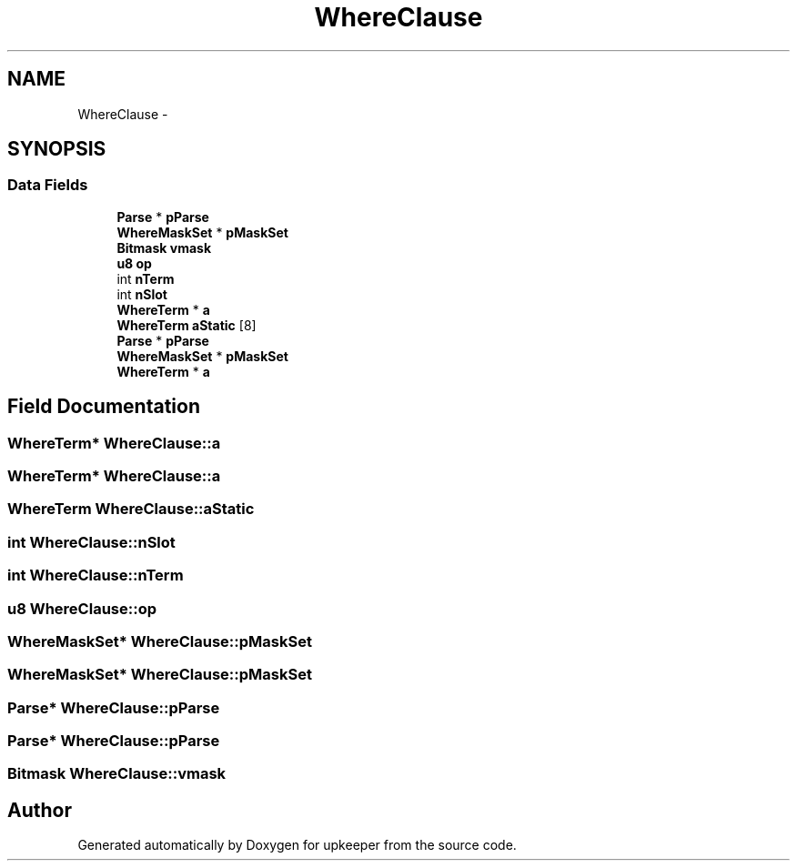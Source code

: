 .TH "WhereClause" 3 "20 Jul 2011" "Version 1" "upkeeper" \" -*- nroff -*-
.ad l
.nh
.SH NAME
WhereClause \- 
.SH SYNOPSIS
.br
.PP
.SS "Data Fields"

.in +1c
.ti -1c
.RI "\fBParse\fP * \fBpParse\fP"
.br
.ti -1c
.RI "\fBWhereMaskSet\fP * \fBpMaskSet\fP"
.br
.ti -1c
.RI "\fBBitmask\fP \fBvmask\fP"
.br
.ti -1c
.RI "\fBu8\fP \fBop\fP"
.br
.ti -1c
.RI "int \fBnTerm\fP"
.br
.ti -1c
.RI "int \fBnSlot\fP"
.br
.ti -1c
.RI "\fBWhereTerm\fP * \fBa\fP"
.br
.ti -1c
.RI "\fBWhereTerm\fP \fBaStatic\fP [8]"
.br
.ti -1c
.RI "\fBParse\fP * \fBpParse\fP"
.br
.ti -1c
.RI "\fBWhereMaskSet\fP * \fBpMaskSet\fP"
.br
.ti -1c
.RI "\fBWhereTerm\fP * \fBa\fP"
.br
.in -1c
.SH "Field Documentation"
.PP 
.SS "\fBWhereTerm\fP* \fBWhereClause::a\fP"
.PP
.SS "\fBWhereTerm\fP* \fBWhereClause::a\fP"
.PP
.SS "\fBWhereTerm\fP \fBWhereClause::aStatic\fP"
.PP
.SS "int \fBWhereClause::nSlot\fP"
.PP
.SS "int \fBWhereClause::nTerm\fP"
.PP
.SS "\fBu8\fP \fBWhereClause::op\fP"
.PP
.SS "\fBWhereMaskSet\fP* \fBWhereClause::pMaskSet\fP"
.PP
.SS "\fBWhereMaskSet\fP* \fBWhereClause::pMaskSet\fP"
.PP
.SS "\fBParse\fP* \fBWhereClause::pParse\fP"
.PP
.SS "\fBParse\fP* \fBWhereClause::pParse\fP"
.PP
.SS "\fBBitmask\fP \fBWhereClause::vmask\fP"
.PP


.SH "Author"
.PP 
Generated automatically by Doxygen for upkeeper from the source code.
